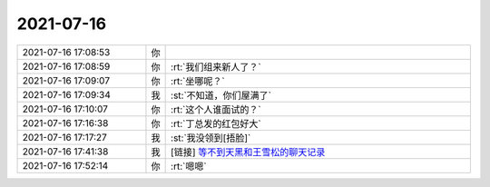 2021-07-16
-------------

.. list-table::
   :widths: 25, 1, 60

   * - 2021-07-16 17:08:53
     - 你
     - .. image:: /images/384730.jpg
          :width: 100px
   * - 2021-07-16 17:08:59
     - 你
     - :rt:`我们组来新人了？`
   * - 2021-07-16 17:09:07
     - 你
     - :rt:`坐哪呢？`
   * - 2021-07-16 17:09:34
     - 我
     - :st:`不知道，你们屋满了`
   * - 2021-07-16 17:10:07
     - 你
     - :rt:`这个人谁面试的？`
   * - 2021-07-16 17:16:38
     - 你
     - :rt:`丁总发的红包好大`
   * - 2021-07-16 17:17:27
     - 我
     - :st:`我没领到[捂脸]`
   * - 2021-07-16 17:41:38
     - 我
     - [链接] `等不到天黑和王雪松的聊天记录 <https://support.weixin.qq.com/cgi-bin/mmsupport-bin/readtemplate?t=page/favorite_record__w_unsupport>`_
   * - 2021-07-16 17:52:14
     - 你
     - :rt:`嗯嗯`